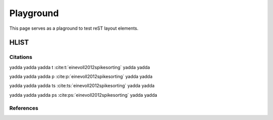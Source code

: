 .. _playground:

##########
Playground
##########

This page serves as a plaground to test reST layout elements.

HLIST
-----

.. hlist::
   :columns: 3

   * A list of
   * short items
   * that should be
   * displayed
   * horizontally

Citations
=========

yadda yadda yadda t :cite:t:`einevoll2012spikesorting` yadda yadda

yadda yadda yadda p :cite:p:`einevoll2012spikesorting` yadda yadda

yadda yadda yadda ts :cite:ts:`einevoll2012spikesorting` yadda yadda

yadda yadda yadda ps :cite:ps:`einevoll2012spikesorting` yadda yadda

References
==========

.. cite:refs::
